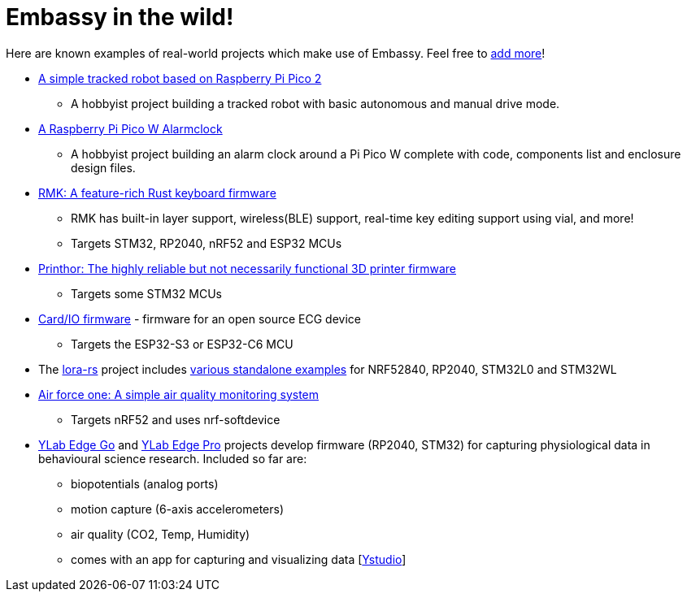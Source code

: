 = Embassy in the wild!

Here are known examples of real-world projects which make use of Embassy. Feel free to link:https://github.com/embassy-rs/embassy/blob/main/docs/pages/embassy_in_the_wild.adoc[add more]!

* link:https://github.com/1-rafael-1/simple-robot[A simple tracked robot based on Raspberry Pi Pico 2]
** A hobbyist project building a tracked robot with basic autonomous and manual drive mode.
* link:https://github.com/1-rafael-1/pi-pico-alarmclock-rust[A Raspberry Pi Pico W Alarmclock]
** A hobbyist project building an alarm clock around a Pi Pico W complete with code, components list and enclosure design files.
* link:https://github.com/haobogu/rmk/[RMK: A feature-rich Rust keyboard firmware]
** RMK has built-in layer support, wireless(BLE) support, real-time key editing support using vial, and more! 
** Targets STM32, RP2040, nRF52 and ESP32 MCUs
* link:https://github.com/cbruiz/printhor/[Printhor: The highly reliable but not necessarily functional 3D printer firmware]
** Targets some STM32 MCUs
* link:https://github.com/card-io-ecg/card-io-fw[Card/IO firmware] - firmware for an open source ECG device
** Targets the ESP32-S3 or ESP32-C6 MCU
* The link:https://github.com/lora-rs/lora-rs[lora-rs] project includes link:https://github.com/lora-rs/lora-rs/tree/main/examples/stm32l0/src/bin[various standalone examples] for NRF52840, RP2040, STM32L0 and STM32WL
* link:https://github.com/matoushybl/air-force-one[Air force one: A simple air quality monitoring system]
** Targets nRF52 and uses nrf-softdevice

* link:https://github.com/schmettow/ylab-edge-go[YLab Edge Go] and link:https://github.com/schmettow/ylab-edge-pro[YLab Edge Pro] projects develop 
firmware (RP2040, STM32) for capturing physiological data in behavioural science research. Included so far are:
** biopotentials (analog ports)
** motion capture (6-axis accelerometers)
** air quality (CO2, Temp, Humidity)
** comes with an app for capturing and visualizing data [link:https://github.com/schmettow/ystudio-zero[Ystudio]]


